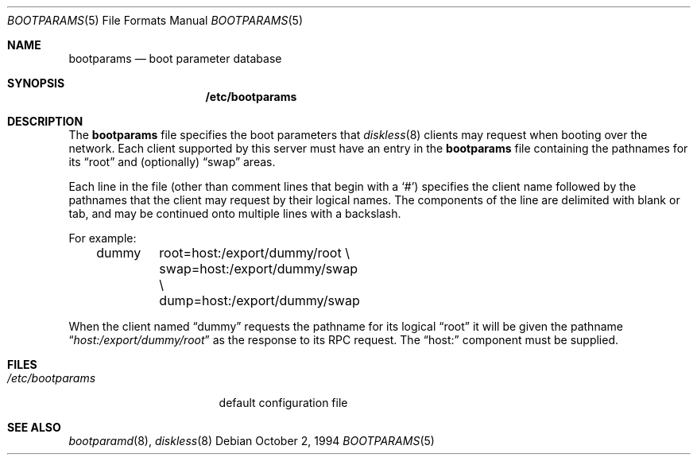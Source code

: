 .\"
.\" Copyright (c) 1994 Gordon W. Ross
.\" All rights reserved.
.\"
.\" Redistribution and use in source and binary forms, with or without
.\" modification, are permitted provided that the following conditions
.\" are met:
.\" 1. Redistributions of source code must retain the above copyright
.\"    notice, this list of conditions and the following disclaimer.
.\" 2. Redistributions in binary form must reproduce the above copyright
.\"    notice, this list of conditions and the following disclaimer in the
.\"    documentation and/or other materials provided with the distribution.
.\" 3. The name of the author may not be used to endorse or promote products
.\"    derived from this software without specific prior written permission.
.\"
.\" THIS SOFTWARE IS PROVIDED BY THE AUTHOR ``AS IS'' AND ANY EXPRESS OR
.\" IMPLIED WARRANTIES, INCLUDING, BUT NOT LIMITED TO, THE IMPLIED WARRANTIES
.\" OF MERCHANTABILITY AND FITNESS FOR A PARTICULAR PURPOSE ARE DISCLAIMED.
.\" IN NO EVENT SHALL THE AUTHOR BE LIABLE FOR ANY DIRECT, INDIRECT,
.\" INCIDENTAL, SPECIAL, EXEMPLARY, OR CONSEQUENTIAL DAMAGES (INCLUDING, BUT
.\" NOT LIMITED TO, PROCUREMENT OF SUBSTITUTE GOODS OR SERVICES; LOSS OF USE,
.\" DATA, OR PROFITS; OR BUSINESS INTERRUPTION) HOWEVER CAUSED AND ON ANY
.\" THEORY OF LIABILITY, WHETHER IN CONTRACT, STRICT LIABILITY, OR TORT
.\" (INCLUDING NEGLIGENCE OR OTHERWISE) ARISING IN ANY WAY OUT OF THE USE OF
.\" THIS SOFTWARE, EVEN IF ADVISED OF THE POSSIBILITY OF SUCH DAMAGE.
.\"
.\"	from: Id: bootparams.5,v 1.2 1994/10/03 19:26:13 gwr Exp
.\" $FreeBSD: src/usr.sbin/bootparamd/bootparamd/bootparams.5,v 1.9.2.2 2001/01/24 12:24:28 ru Exp $
.\"
.Dd October 2, 1994
.Dt BOOTPARAMS 5
.Os
.Sh NAME
.Nm bootparams
.Nd boot parameter database
.Sh SYNOPSIS
.Nm /etc/bootparams
.Sh DESCRIPTION
The
.Nm
file specifies the boot parameters that
.Xr diskless 8
clients may request when booting over the network.
Each client supported by this server must have an entry in the
.Nm
file containing the pathnames for its
.Dq root
and (optionally)
.Dq swap
areas.
.Pp
Each line in the file
(other than comment lines that begin with a
.Ql # )
specifies the client name followed by the pathnames that
the client may request by their logical names.
The components of the line are delimited with blank or tab,
and may be continued onto multiple lines with a backslash.
.Pp
For example:
.Bd -literal -offset indent
dummy	root=host:/export/dummy/root \\
	swap=host:/export/dummy/swap \\
	dump=host:/export/dummy/swap
.Ed
.Pp
When the client named
.Dq dummy
requests the pathname for its logical
.Dq root
it will be given the pathname
.Dq Pa host:/export/dummy/root
as the response to its
.Tn RPC
request.
The
.Dq host:
component must be supplied.
.Sh FILES
.Bl -tag -width /etc/bootparams -compact
.It Pa /etc/bootparams
default configuration file
.El
.Sh SEE ALSO
.Xr bootparamd 8 ,
.Xr diskless 8
